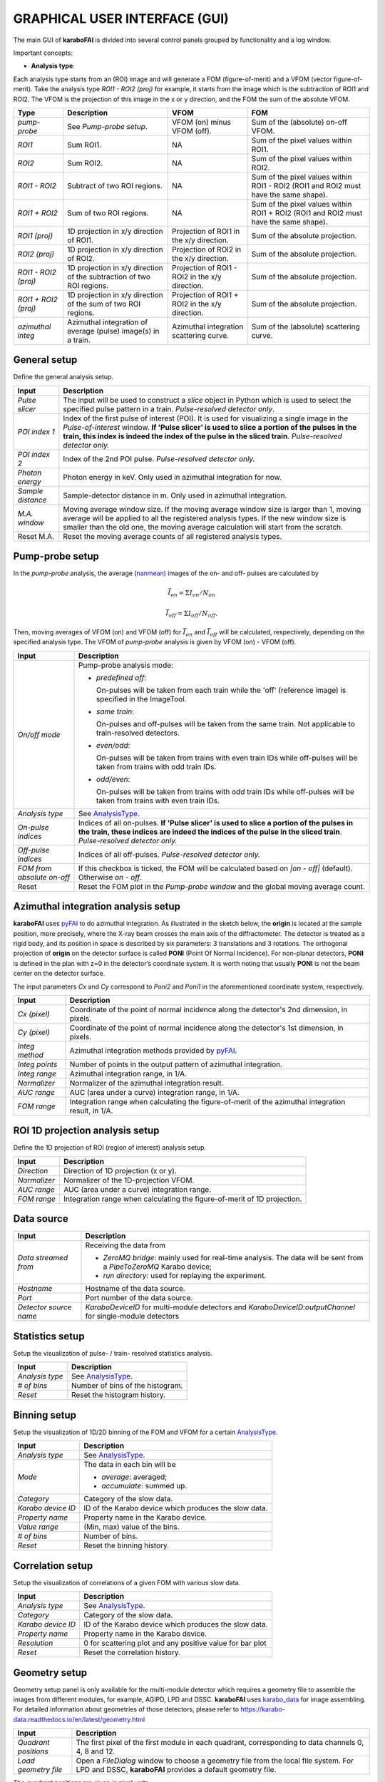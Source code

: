 GRAPHICAL USER INTERFACE (GUI)
==============================

.. _pyFAI: https://github.com/silx-kit/pyFAI
.. _karabo_data: https://github.com/European-XFEL/karabo_data

.. _nanmean: https://docs.scipy.org/doc/numpy/reference/generated/numpy.nanmean.html


The main GUI of **karaboFAI** is divided into several control panels grouped
by functionality and a log window.

.. image:: images/MainGUI.png
   :width: 800

Important concepts:

.. _AnalysisType:

- **Analysis type**:

Each analysis type starts from an (ROI) image and will generate a FOM (figure-of-merit) and a VFOM
(vector figure-of-merit). Take the analysis type *ROI1 - ROI2 (proj)* for example, it starts
from the image which is the subtraction of ROI1 and ROI2. The VFOM is the projection of this image in
the x or y direction, and the FOM the sum of the absolute VFOM.

.. list-table::
   :header-rows: 1

   * - Type
     - Description
     - VFOM
     - FOM

   * - *pump-probe*
     - See *Pump-probe setup*.
     - VFOM (on) minus VFOM (off).
     - Sum of the (absolute) on-off VFOM.

   * - *ROI1*
     - Sum ROI1.
     - NA
     - Sum of the pixel values within ROI1.

   * - *ROI2*
     - Sum ROI2.
     - NA
     - Sum of the pixel values within ROI2.

   * - *ROI1 - ROI2*
     - Subtract of two ROI regions.
     - NA
     - Sum of the pixel values within ROI1 - ROI2 (ROI1 and ROI2 must have the same shape).

   * - *ROI1 + ROI2*
     - Sum of two ROI regions.
     - NA
     - Sum of the pixel values within ROI1 + ROI2 (ROI1 and ROI2 must have the same shape).

   * - *ROI1 (proj)*
     - 1D projection in x/y direction of ROI1.
     - Projection of ROI1 in the x/y direction.
     - Sum of the absolute projection.

   * - *ROI2 (proj)*
     - 1D projection in x/y direction of ROI2.
     - Projection of ROI2 in the x/y direction.
     - Sum of the absolute projection.

   * - *ROI1 - ROI2 (proj)*
     - 1D projection in x/y direction of the subtraction of two ROI regions.
     - Projection of ROI1 - ROI2 in the x/y direction.
     - Sum of the absolute projection.

   * - *ROI1 + ROI2 (proj)*
     - 1D projection in x/y direction of the sum of two ROI regions.
     - Projection of ROI1 + ROI2 in the x/y direction.
     - Sum of the absolute projection.

   * - *azimuthal integ*
     - Azimuthal integration of average (pulse) image(s) in a train.
     - Azimuthal integration scattering curve.
     - Sum of the (absolute) scattering curve.


General setup
"""""""""""""

Define the general analysis setup.

+----------------------------+--------------------------------------------------------------------+
| Input                      | Description                                                        |
+============================+====================================================================+
| *Pulse slicer*             | The input will be used to construct a *slice* object in Python     |
|                            | which is used to select the specified pulse pattern in a train.    |
|                            | *Pulse-resolved detector only*.                                    |
+----------------------------+--------------------------------------------------------------------+
| *POI index 1*              | Index of the first pulse of interest (POI). It is used for         |
|                            | visualizing a single image in the *Pulse-of-interest* window. **If |
|                            | 'Pulse slicer' is used to slice a portion of the pulses in the     |
|                            | train, this index is indeed the index of the pulse in the sliced   |
|                            | train**. *Pulse-resolved detector only.*                           |
+----------------------------+--------------------------------------------------------------------+
| *POI index 2*              | Index of the 2nd POI pulse. *Pulse-resolved detector only.*        |
+----------------------------+--------------------------------------------------------------------+
| *Photon energy*            | Photon energy in keV. Only used in azimuthal integration for now.  |
+----------------------------+--------------------------------------------------------------------+
| *Sample distance*          | Sample-detector distance in m. Only used in azimuthal integration. |
+----------------------------+--------------------------------------------------------------------+
| *M.A. window*              | Moving average window size. If the moving average window size is   |
|                            | larger than 1, moving average will be applied to all the           |
|                            | registered analysis types. If the new window size is smaller than  |
|                            | the old one, the moving average calculation will start from the    |
|                            | scratch.                                                           |
+----------------------------+--------------------------------------------------------------------+
| Reset M.A.                 | Reset the moving average counts of all registered analysis types.  |
+----------------------------+--------------------------------------------------------------------+

Pump-probe setup
""""""""""""""""

In the *pump-probe* analysis, the average (nanmean_) images of the on- and off- pulses are
calculated by

.. math::

   \bar{I}_{on} = \Sigma I_{on} / N_{on}

   \bar{I}_{off} = \Sigma I_{off} / N_{off} .

Then, moving averages of VFOM (on) and VFOM (off) for :math:`\bar{I}_{on}` and :math:`\bar{I}_{off}`
will be calculated, respectively, depending on the specified analysis type. The VFOM of *pump-probe*
analysis is given by VFOM (on) - VFOM (off).

+----------------------------+--------------------------------------------------------------------+
| Input                      | Description                                                        |
+============================+====================================================================+
| *On/off mode*              | Pump-probe analysis mode:                                          |
|                            |                                                                    |
|                            | - *predefined off*:                                                |
|                            |                                                                    |
|                            |   On-pulses will be taken from each train while the 'off'          |
|                            |   (reference image) is specified in the ImageTool.                 |
|                            |                                                                    |
|                            | - *same train*:                                                    |
|                            |                                                                    |
|                            |   On-pulses and off-pulses will be taken from the same train. Not  |
|                            |   applicable to train-resolved detectors.                          |
|                            |                                                                    |
|                            | - *even\/odd*:                                                     |
|                            |                                                                    |
|                            |   On-pulses will be taken from trains with even train IDs while    |
|                            |   off-pulses will be taken from trains with odd train IDs.         |
|                            |                                                                    |
|                            | - *odd\/even*:                                                     |
|                            |                                                                    |
|                            |   On-pulses will be taken from trains with odd train IDs while     |
|                            |   off-pulses will be taken from trains with even train IDs.        |
+----------------------------+--------------------------------------------------------------------+
| *Analysis type*            | See AnalysisType_.                                                 |
+----------------------------+--------------------------------------------------------------------+
| *On-pulse indices*         | Indices of all on-pulses. **If 'Pulse slicer' is used to slice a   |
|                            | portion of the pulses in the train, these indices are indeed the   |
|                            | indices of the pulse in the sliced train**.                        |
|                            | *Pulse-resolved detector only.*                                    |
+----------------------------+--------------------------------------------------------------------+
| *Off-pulse indices*        | Indices of all off-pulses. *Pulse-resolved detector only.*         |
+----------------------------+--------------------------------------------------------------------+
| *FOM from absolute on-off* | If this checkbox is ticked, the FOM will be calculated based on    |
|                            | `\|on - off\|` (default). Otherwise `on - off`.                    |
+----------------------------+--------------------------------------------------------------------+
| Reset                      | Reset the FOM plot in the *Pump-probe window* and the global       |
|                            | moving average count.                                              |
+----------------------------+--------------------------------------------------------------------+


Azimuthal integration analysis setup
""""""""""""""""""""""""""""""""""""

**karaboFAI** uses pyFAI_ to do azimuthal integration. As illustrated in the sketch below,
the **origin** is located at the sample position, more precisely, where the X-ray beam crosses
the main axis of the diffractometer. The detector is treated as a rigid body, and its position
in space is described by six parameters: 3 translations and 3 rotations. The orthogonal
projection of **origin** on the detector surface is called **PONI** (Point Of Normal Incidence).
For non-planar detectors, **PONI** is defined in the plan with z=0 in the detector’s coordinate
system. It is worth noting that usually **PONI** is not the beam center on the detector surface.

The input parameters *Cx* and *Cy* correspond to *Poni2* and *Poni1* in the
aforementioned coordinate system, respectively.

.. image:: images/pyFAI_PONI.png
   :width: 800

+----------------------------+--------------------------------------------------------------------+
| Input                      | Description                                                        |
+============================+====================================================================+
| *Cx (pixel)*               | Coordinate of the point of normal incidence along the detector's   |
|                            | 2nd dimension, in pixels.                                          |
+----------------------------+--------------------------------------------------------------------+
| *Cy (pixel)*               | Coordinate of the point of normal incidence along the detector's   |
|                            | 1st dimension, in pixels.                                          |
+----------------------------+--------------------------------------------------------------------+
| *Integ method*             | Azimuthal integration methods provided by pyFAI_.                  |
+----------------------------+--------------------------------------------------------------------+
| *Integ points*             | Number of points in the output pattern of azimuthal integration.   |
+----------------------------+--------------------------------------------------------------------+
| *Integ range*              | Azimuthal integration range, in 1/A.                               |
+----------------------------+--------------------------------------------------------------------+
| *Normalizer*               | Normalizer of the azimuthal integration result.                    |
+----------------------------+--------------------------------------------------------------------+
| *AUC range*                | AUC (area under a curve) integration range, in 1/A.                |
+----------------------------+--------------------------------------------------------------------+
| *FOM range*                | Integration range when calculating the figure-of-merit of the      |
|                            | azimuthal integration result, in 1/A.                              |
+----------------------------+--------------------------------------------------------------------+


ROI 1D projection analysis setup
""""""""""""""""""""""""""""""""

Define the 1D projection of ROI (region of interest) analysis setup.

+----------------------------+--------------------------------------------------------------------+
| Input                      | Description                                                        |
+============================+====================================================================+
| *Direction*                | Direction of 1D projection (x or y).                               |
+----------------------------+--------------------------------------------------------------------+
| *Normalizer*               | Normalizer of the 1D-projection VFOM.                              |
+----------------------------+--------------------------------------------------------------------+
| *AUC range*                | AUC (area under a curve) integration range.                        |
+----------------------------+--------------------------------------------------------------------+
| *FOM range*                | Integration range when calculating the figure-of-merit of 1D       |
|                            | projection.                                                        |
+----------------------------+--------------------------------------------------------------------+

Data source
"""""""""""

+----------------------------+--------------------------------------------------------------------+
| Input                      | Description                                                        |
+============================+====================================================================+
| *Data streamed from*       | Receiving the data from                                            |
|                            |                                                                    |
|                            | - *ZeroMQ bridge*: mainly used for real-time analysis. The data    |
|                            |   will be sent from a *PipeToZeroMQ* Karabo device;                |
|                            |                                                                    |
|                            | - *run directory*: used for replaying the experiment.              |
+----------------------------+--------------------------------------------------------------------+
| *Hostname*                 | Hostname of the data source.                                       |
+----------------------------+--------------------------------------------------------------------+
| *Port*                     | Port number of the data source.                                    |
+----------------------------+--------------------------------------------------------------------+
| *Detector source name*     | *KaraboDeviceID* for multi-module detectors and                    |
|                            | *KaraboDeviceID:outputChannel* for single-module detectors         |
+----------------------------+--------------------------------------------------------------------+


Statistics setup
""""""""""""""""

Setup the visualization of pulse- / train- resolved statistics analysis.

+----------------------------+--------------------------------------------------------------------+
| Input                      | Description                                                        |
+============================+====================================================================+
| *Analysis type*            | See AnalysisType_.                                                 |
+----------------------------+--------------------------------------------------------------------+
| *# of bins*                | Number of bins of the histogram.                                   |
+----------------------------+--------------------------------------------------------------------+
| *Reset*                    | Reset the histogram history.                                       |
+----------------------------+--------------------------------------------------------------------+


Binning setup
"""""""""""""

Setup the visualization of 1D/2D binning of the FOM and VFOM for a certain AnalysisType_.

+----------------------------+--------------------------------------------------------------------+
| Input                      | Description                                                        |
+============================+====================================================================+
| *Analysis type*            | See AnalysisType_.                                                 |
+----------------------------+--------------------------------------------------------------------+
| *Mode*                     | The data in each bin will be                                       |
|                            |                                                                    |
|                            | - *average*: averaged;                                             |
|                            |                                                                    |
|                            | - *accumulate*: summed up.                                         |
+----------------------------+--------------------------------------------------------------------+
| *Category*                 | Category of the slow data.                                         |
+----------------------------+--------------------------------------------------------------------+
| *Karabo device ID*         | ID of the Karabo device which produces the slow data.              |
+----------------------------+--------------------------------------------------------------------+
| *Property name*            | Property name in the Karabo device.                                |
+----------------------------+--------------------------------------------------------------------+
| *Value range*              | (Min, max) value of the bins.                                      |
+----------------------------+--------------------------------------------------------------------+
| *# of bins*                | Number of bins.                                                    |
+----------------------------+--------------------------------------------------------------------+
| *Reset*                    | Reset the binning history.                                         |
+----------------------------+--------------------------------------------------------------------+


Correlation setup
"""""""""""""""""

Setup the visualization of correlations of a given FOM with various slow data.

+----------------------------+--------------------------------------------------------------------+
| Input                      | Description                                                        |
+============================+====================================================================+
| *Analysis type*            | See AnalysisType_.                                                 |
+----------------------------+--------------------------------------------------------------------+
| *Category*                 | Category of the slow data.                                         |
+----------------------------+--------------------------------------------------------------------+
| *Karabo device ID*         | ID of the Karabo device which produces the slow data.              |
+----------------------------+--------------------------------------------------------------------+
| *Property name*            | Property name in the Karabo device.                                |
+----------------------------+--------------------------------------------------------------------+
| *Resolution*               | 0 for scattering plot and any positive value for bar plot          |
+----------------------------+--------------------------------------------------------------------+
| *Reset*                    | Reset the correlation history.                                     |
+----------------------------+--------------------------------------------------------------------+

Geometry setup
""""""""""""""

Geometry setup panel is only available for the multi-module detector which requires a
geometry file to assemble the images from different modules, for example, AGIPD, LPD and
DSSC. **karaboFAI** uses karabo_data_ for image assembling. For detailed information
about geometries of those detectors, please refer to
https://karabo-data.readthedocs.io/en/latest/geometry.html

+----------------------------+--------------------------------------------------------------------+
| Input                      | Description                                                        |
+============================+====================================================================+
| *Quadrant positions*       | The first pixel of the first module in each quadrant,              |
|                            | corresponding to data channels 0, 4, 8 and 12.                     |
+----------------------------+--------------------------------------------------------------------+
| *Load geometry file*       | Open a *FileDialog* window to choose a geometry file from the      |
|                            | local file system. For LPD and DSSC, **karaboFAI** provides a      |
|                            | default geometry file.                                             |
+----------------------------+--------------------------------------------------------------------+


The quadrant positions are given in pixel units,
